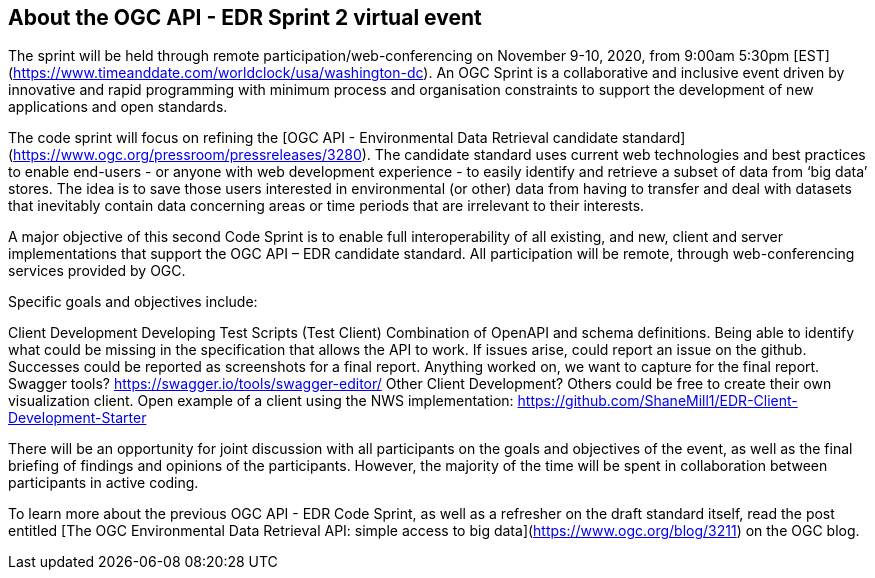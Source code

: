 == About the OGC API - EDR Sprint 2 virtual event

The sprint will be held through remote participation/web-conferencing on November 9-10, 2020, from 9:00am 5:30pm [EST](https://www.timeanddate.com/worldclock/usa/washington-dc). An OGC Sprint is a collaborative and inclusive event driven by innovative and rapid programming with minimum process and organisation constraints to support the development of new applications and open standards.

The code sprint will focus on refining the [OGC API - Environmental Data Retrieval candidate standard](https://www.ogc.org/pressroom/pressreleases/3280). The candidate standard uses current web technologies and best practices to enable end-users - or anyone with web development experience - to easily identify and retrieve a subset of data from ‘big data’ stores. The idea is to save those users interested in environmental (or other) data from having to transfer and deal with datasets that inevitably contain data concerning areas or time periods that are irrelevant to their interests.

A major objective of this second Code Sprint is to enable full interoperability of all existing, and new, client and server implementations that support the OGC API – EDR candidate standard. All participation will be remote, through web-conferencing services provided by OGC.

Specific goals and objectives include:

Client Development
   Developing Test Scripts (Test Client)
     Combination of OpenAPI and schema definitions.
     Being able to identify what could be missing in the specification that allows the API to work.
       If issues arise, could report an issue on the github.
       Successes could be reported as screenshots for a final report. Anything worked on, we want to capture for the final report.
     Swagger tools?
       https://swagger.io/tools/swagger-editor/
   Other Client Development?
     Others could be free to create their own visualization client. 
     Open example of a client using the NWS implementation:
       https://github.com/ShaneMill1/EDR-Client-Development-Starter


There will be an opportunity for joint discussion with all participants on the goals and objectives of the event, as well as the final briefing of findings and opinions of the participants. However, the majority of the time will be spent in collaboration between participants in active coding.

To learn more about the previous OGC API - EDR Code Sprint, as well as a refresher on the draft standard itself, read the post entitled [The OGC Environmental Data Retrieval API: simple access to big data](https://www.ogc.org/blog/3211) on the OGC blog.

